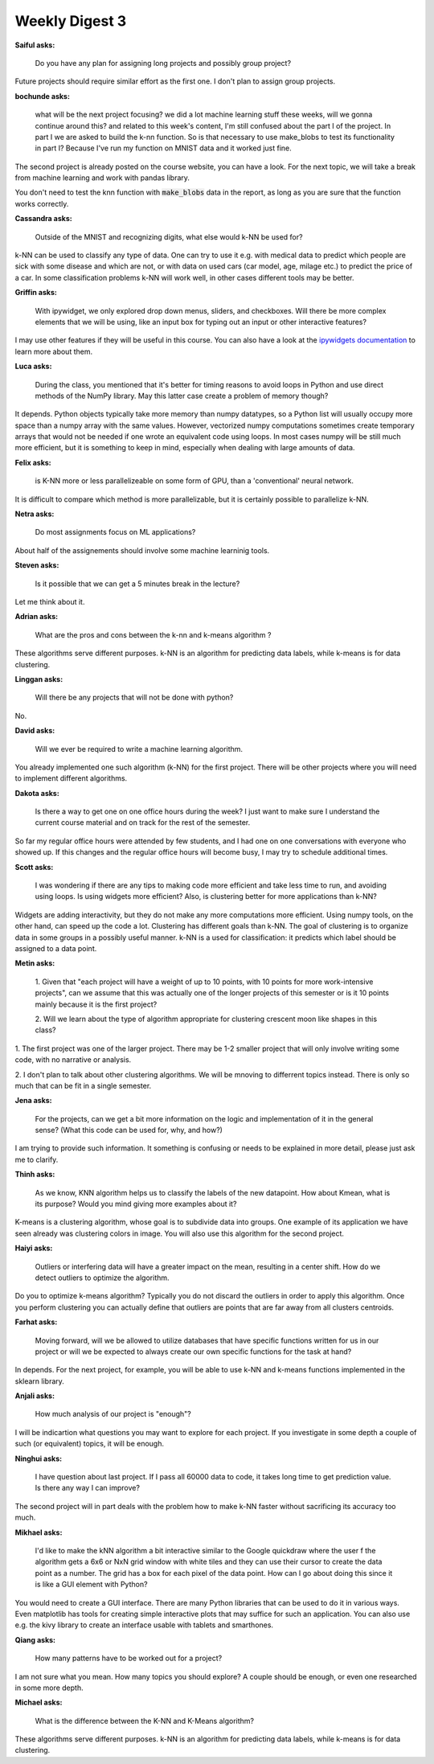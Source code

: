 Weekly Digest 3
===============

**Saiful asks:**

    Do you have any plan for assigning long projects and possibly group project? 

Future projects should require similar effort as the first one. I don't plan 
to assign group projects. 


**bochunde asks:**

    what will be the next project focusing? we did a lot machine learning stuff these weeks, 
    will we gonna continue around this? and related to this week's content, I'm still confused 
    about the part I of the project.  In part I we are asked to build the k-nn function. 
    So is that necessary to use make_blobs to test its functionality in part I? Because I've run my 
    function on MNIST data and it worked just fine.

The second project is already posted on the course website, you can have a look. 
For the next topic, we will take a break from machine learning and work with 
pandas library. 

You don't need to test the knn function with :code:`make_blobs` data in the report, 
as long as you are sure that the function works correctly. 


**Cassandra asks:**

    Outside of the MNIST and recognizing digits, what else would k-NN be used for? 

k-NN can be used to classify any type of data. One can try to use it e.g. with  
medical data to predict which people are sick with some disease and which are not, 
or with data on used cars (car model, age, milage etc.) to predict the 
price of a car. In some classification problems k-NN will work well, in other 
cases different tools may be better.  


**Griffin asks:**

    With ipywidget, we only explored drop down menus, sliders, and checkboxes. 
    Will there be more complex elements that we will be using, like an input box 
    for typing out an input or other interactive features?

I may use other features if they will be useful in this course. You can also have 
a look at the `ipywidgets documentation <https://ipywidgets.readthedocs.io/en/latest/>`_ 
to learn more about them. 


**Luca asks:**

    During the class, you mentioned that it's better for timing reasons to avoid loops in Python 
    and use direct methods of the NumPy library. May this latter case create a problem of memory though?

It depends. Python objects typically take more memory than numpy datatypes, so a Python list 
will usually occupy more space than a numpy array with the same values. However, vectorized numpy 
computations sometimes create temporary arrays that would not be needed if one wrote an equivalent 
code using loops. In most cases numpy will be still much more efficient, but it is something to keep 
in mind, especially when dealing with large amounts of data. 


**Felix asks:**

    is K-NN more or less parallelizeable on some form of GPU, than a 'conventional' neural network.

It is difficult to compare which method is more parallelizable, but it is 
certainly possible to parallelize k-NN. 

**Netra asks:**

    Do most assignments focus on ML applications?

About half of the assignements should involve some machine learninig tools. 

**Steven asks:**

    Is it possible that we can get a 5 minutes break in the lecture? 

Let me think about it. 

**Adrian asks:**

    What are the pros and cons between the k-nn and k-means algorithm ? 

These algorithms serve different purposes. k-NN is an algorithm for predicting 
data labels, while k-means is for data clustering. 

**Linggan asks:**

    Will there be any projects that will not be done with python?

No. 

**David asks:**

    Will we ever be required to write a machine learning algorithm.

You already implemented one such algorithm (k-NN) for the first project. 
There will be other projects where you will need to implement different 
algorithms. 

**Dakota asks:**

    Is there a way to get one on one office hours during the week? I just want to make 
    sure I understand the current course material and on track for the rest of the semester.

So far my regular office hours were attended by few students, and I had one on one 
conversations with everyone who showed up. If this changes and the regular office 
hours will become busy, I may try to schedule additional times.  


**Scott asks:**

    I was wondering if there are any tips to making code more efficient and take less 
    time to run, and avoiding using loops. Is using widgets more efficient? Also, is 
    clustering better for more applications than k-NN?


Widgets are adding interactivity, but they do not make any more computations more 
efficient. Using numpy tools, on the other hand, can speed up the code a lot. Clustering 
has different goals than k-NN. The goal of clustering is to organize data in some groups 
in a possibly useful manner. k-NN is a used for classification: it predicts which label 
should be assigned to a data point. 



**Metin asks:**

    1. Given that "each project will have a weight of up to 10 points, with 10 points for more 
    work-intensive projects", can we assume that this was actually one of the longer projects of 
    this semester or is it 10 points mainly because it is the first project?

    2. Will we learn about the type of algorithm appropriate for clustering crescent moon like shapes 
    in this class?

1. The first project was one of the larger project. There may be 1-2 smaller project that will only
involve writing some code, with no narrative or analysis. 

2. I don't plan to talk about other clustering algorithms. We will be mnoving to differrent topics 
instead. There is only so much that can be fit in a single semester. 

**Jena asks:**

    For the projects, can we get a bit more information on the logic and implementation of it in the general 
    sense? (What this code can be used for, why, and how?)

I am trying to provide such information. It something is confusing or needs to be explained 
in more detail, please just ask me to clarify. 


**Thinh asks:**

    As we know, KNN algorithm helps us to classify the labels of the new datapoint. How about Kmean, what 
    is its purpose? Would you mind giving more examples about it?

K-means is a clustering algorithm, whose goal is to subdivide data into groups. One example 
of its application we have seen already was clustering colors in image. You will also use this 
algorithm for the second project. 


**Haiyi asks:**

    Outliers or interfering data will have a greater impact on the mean, resulting in a center shift. 
    How do we detect outliers to optimize the algorithm.

Do you to optimize k-means algorithm? Typically you do not discard the outliers in order to apply 
this algorithm. Once you perform clustering you can actually define that outliers are points that 
are far away from all clusters centroids.

**Farhat asks:**

    Moving forward, will we be allowed to utilize databases that have specific functions written for us in 
    our project or will we be expected to always create our own specific functions for the task at hand? 

In depends. For the next project, for example, you will be able to use k-NN and k-means functions 
implemented in the sklearn library.  

**Anjali asks:**

    How much analysis of our project is "enough"?

I will be indicartion what questions you may want to explore for each project. If you investigate 
in some depth a couple of such (or equivalent) topics, it will be enough. 

**Ninghui asks:**

    I have question about last project. If I pass all 60000 data to code, it takes long time to get 
    prediction value. Is there any way I can improve?

The second project will in part deals with the problem how to make k-NN faster without sacrificing 
its accuracy too much.  

**Mikhael asks:**

    I'd like to make the kNN algorithm a bit interactive similar to the Google quickdraw where the user 
    f the algorithm gets a 6x6 or NxN grid window with white tiles and they can use their cursor to create 
    the data point as a number. The grid has a box for each pixel of the data point. How can I go about 
    doing this since it is like a GUI element with Python?

You would need to create a GUI interface. There are many Python libraries that can be used 
to do it in various ways. Even matplotlib has tools for creating simple interactive plots that 
may suffice for such an application. You can also use e.g. the kivy library to create an interface 
usable with tablets and smarthones. 


**Qiang asks:**

    How many patterns have to be worked out for a project?

I am not sure what you mean. How many topics you should explore? A couple should be enough, or even 
one researched in some more depth. 


**Michael asks:**

    What is the difference between the K-NN and K-Means algorithm?

These algorithms serve different purposes. k-NN is an algorithm for predicting 
data labels, while k-means is for data clustering. 





